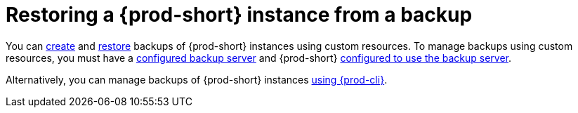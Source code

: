 [id="restoring-a-{prod-id-short}-instance-from-a-backup_{context}"]
= Restoring a {prod-short} instance from a backup

You can xref:managing-backups-of-che-instances-using-custom-resources.adoc#creating-a-backup-of-a-che-instance-using-a-checlusterbackup-object_{context}[create] and xref:managing-backups-of-che-instances-using-custom-resources.adoc#restoring-a-che-instance-from-a-backup-using-a-checlusterrestore-object_{context}[restore] backups of {prod-short} instances using custom resources. To manage backups using custom resources, you must have a xref:backup-server-setup.adoc[configured backup server] and {prod-short} xref:managing-backups-of-che-instances-using-custom-resources.adoc#configuring-prod-short-to-use-a-backup-server_{context}[configured to use the backup server].

Alternatively, you can manage backups of {prod-short} instances xref:managing-backups-of-che-instances-using-prod-cli.adoc[using {prod-cli}].